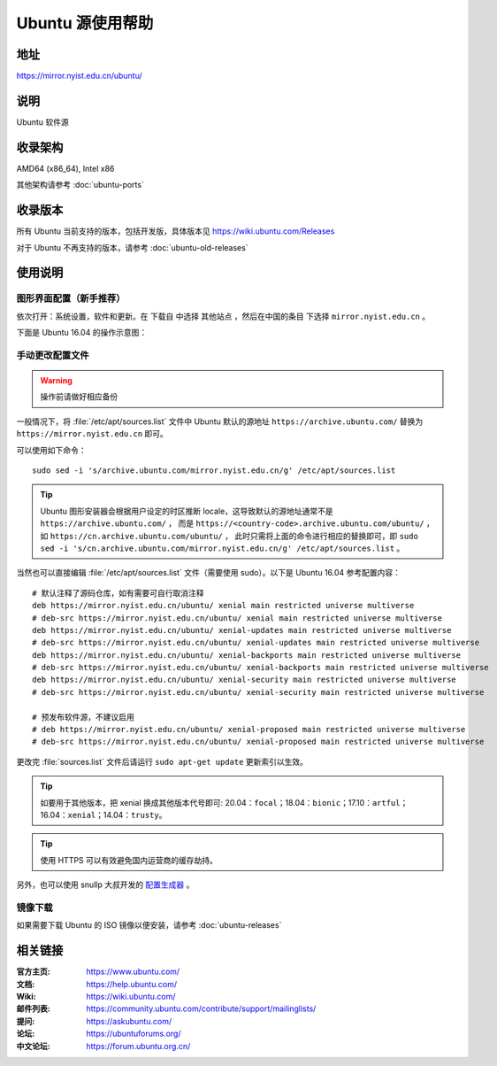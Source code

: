 =================
Ubuntu 源使用帮助
=================

地址
====

https://mirror.nyist.edu.cn/ubuntu/

说明
====

Ubuntu 软件源

收录架构
========

AMD64 (x86_64), Intel x86

其他架构请参考 :doc:`ubuntu-ports`

收录版本
========

所有 Ubuntu 当前支持的版本，包括开发版，具体版本见 https://wiki.ubuntu.com/Releases

对于 Ubuntu 不再支持的版本，请参考 :doc:`ubuntu-old-releases`

使用说明
========

图形界面配置（新手推荐）
------------------------

依次打开：系统设置，软件和更新。在 ``下载自`` 中选择 ``其他站点`` ，然后在中国的条目
下选择 ``mirror.nyist.edu.cn`` 。

下面是 Ubuntu 16.04 的操作示意图：

.. image:: images/ubuntu-setting.png

手动更改配置文件
----------------

.. warning::
    操作前请做好相应备份

一般情况下，将 :file:`/etc/apt/sources.list` 文件中 Ubuntu 默认的源地址 ``https://archive.ubuntu.com/``
替换为 ``https://mirror.nyist.edu.cn`` 即可。

可以使用如下命令：

::

  sudo sed -i 's/archive.ubuntu.com/mirror.nyist.edu.cn/g' /etc/apt/sources.list

.. tip::
    Ubuntu 图形安装器会根据用户设定的时区推断 locale，这导致默认的源地址通常不是 ``https://archive.ubuntu.com/`` ，
    而是 ``https://<country-code>.archive.ubuntu.com/ubuntu/`` ，如 ``https://cn.archive.ubuntu.com/ubuntu/`` ，
    此时只需将上面的命令进行相应的替换即可，即
    ``sudo sed -i 's/cn.archive.ubuntu.com/mirror.nyist.edu.cn/g' /etc/apt/sources.list`` 。

当然也可以直接编辑 :file:`/etc/apt/sources.list` 文件（需要使用 sudo）。以下是 Ubuntu 16.04 参考配置内容：

::

    # 默认注释了源码仓库，如有需要可自行取消注释
    deb https://mirror.nyist.edu.cn/ubuntu/ xenial main restricted universe multiverse
    # deb-src https://mirror.nyist.edu.cn/ubuntu/ xenial main restricted universe multiverse
    deb https://mirror.nyist.edu.cn/ubuntu/ xenial-updates main restricted universe multiverse
    # deb-src https://mirror.nyist.edu.cn/ubuntu/ xenial-updates main restricted universe multiverse
    deb https://mirror.nyist.edu.cn/ubuntu/ xenial-backports main restricted universe multiverse
    # deb-src https://mirror.nyist.edu.cn/ubuntu/ xenial-backports main restricted universe multiverse
    deb https://mirror.nyist.edu.cn/ubuntu/ xenial-security main restricted universe multiverse
    # deb-src https://mirror.nyist.edu.cn/ubuntu/ xenial-security main restricted universe multiverse

    # 预发布软件源，不建议启用
    # deb https://mirror.nyist.edu.cn/ubuntu/ xenial-proposed main restricted universe multiverse
    # deb-src https://mirror.nyist.edu.cn/ubuntu/ xenial-proposed main restricted universe multiverse

更改完 :file:`sources.list` 文件后请运行 ``sudo apt-get update`` 更新索引以生效。

.. tip::
    如要用于其他版本，把 xenial 换成其他版本代号即可: 20.04：``focal``；18.04：``bionic``；17.10：``artful``；16.04：``xenial``；14.04：``trusty``。

.. tip::
    使用 HTTPS 可以有效避免国内运营商的缓存劫持。

另外，也可以使用 snullp 大叔开发的 `配置生成器 <https://mirror.nyist.edu.cn/repogen>`_ 。

镜像下载
--------

如果需要下载 Ubuntu 的 ISO 镜像以便安装，请参考 :doc:`ubuntu-releases`

相关链接
========

:官方主页: https://www.ubuntu.com/
:文档: https://help.ubuntu.com/
:Wiki: https://wiki.ubuntu.com/
:邮件列表: https://community.ubuntu.com/contribute/support/mailinglists/
:提问: https://askubuntu.com/
:论坛: https://ubuntuforums.org/
:中文论坛: https://forum.ubuntu.org.cn/

